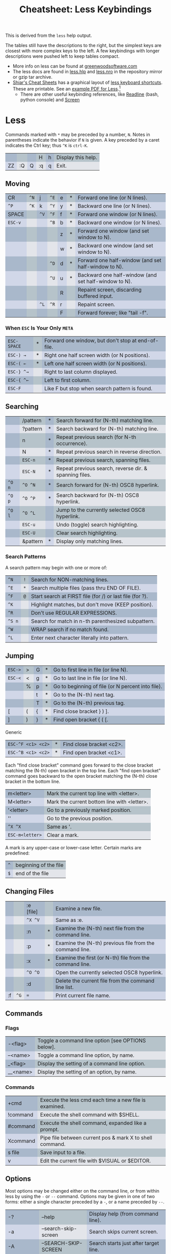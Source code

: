:PROPERTIES:
:ID:       c50c698d-a10d-4b01-8369-495c8f5e0439
:END:
#+TITLE: Cheatsheet: Less Keybindings
#+CATEGORY: slips
#+TAGS:
#+OPTIONS: ':nil *:t -:t ::t <:t H:3 \n:nil ^:t arch:headline
#+OPTIONS: title:t author:nil c:nil d:(not "LOGBOOK") date:nil
#+OPTIONS: e:t email:nil f:t inline:t num:t p:nil pri:nil stat:t
#+OPTIONS: tags:t tasks:t tex:t timestamp:t todo:t |:t
#+OPTIONS: toc:nil

This is derived from the =less= help output.

The tables still have the descriptions to the right, but the simplest keys are
closest with more complex keys to the left. A few keybindings with longer
descriptions were pushed left to keep tables compact.

+ More info on less can be found at [[https://www.greenwoodsoftware.com/less/faq.html#tricks][greenwoodsoftware.com]]
+ The less docs are found in [[https://github.com/gwsw/less/blob/master/less.hlp][less.hlp]] and [[https://github.com/gwsw/less/blob/master/less.nro][less.nro]] in the repository mirror or
  gzip tar archive.
+ [[https://sheet.shiar.nl/][Shiar's Cheat Sheets]] has a graphical layout of [[https://sheet.shiar.nl/less][less keyboard shortcuts]]. These
  are printable. See an   [[file:shiar.nl-less-keyboard-cheat-sheet.pdf][example PDF for Less]].[fn:1]
  - There are other useful keybinding references, like [[https://sheet.shiar.nl/readline][Readline]] (bash, python
    console) and [[https://sheet.shiar.nl/screen][Screen]]

#+begin_export html
<style type="text/css" media="screen">
tr:nth-child(odd) { background-color: rgb(0 62 70 / 0.2); }
/* tr:nth-child(even) { background-color: rgb(34 26 146 / 0.1); } */

td:nth-child(odd) { background-color: rgb(34 62 146 / 0.2); }
td:nth-child(even) { background-color: rgb(0 26 70 / 0.1); }
</style>
#+end_export

* Roam :noexport:
+ [[id:cf847bc5-31f7-4bb8-8324-7680a8f2953d][Shell]]
+ [[id:bdae77b1-d9f0-4d3a-a2fb-2ecdab5fd531][Linux]]
+ [[id:3d2330da-5a95-408a-b940-7d2b3b0c7fb2][Keyboard]]

* Less

Commands marked with ~*~ may be preceded by a number, ~N~. Notes in parentheses
indicate the behavior if ~N~ is given. A key preceded by a caret indicates the
Ctrl key; thus ~^K~ is ~ctrl-K~.

|    |    |   | H  | h | Display this help. |
| ZZ | :Q | Q | :q | q | Exit.              |

** Moving

| CR    | ~^N~ | j  | ~^E~ | e | * | Forward  one line   (or N lines).                    |
| ~^P~    | ~^K~ | k  | ~^Y~ | y | * | Backward one line   (or N lines).                    |
| SPACE |    | ~^V~ | ~^F~ | f | * | Forward  one window (or N lines).                    |
| ~ESC-v~ |    |    | ~^B~ | b | * | Backward one window (or N lines).                    |
|       |    |    |    | z | * | Forward  one window (and set window to N).           |
|       |    |    |    | w | * | Backward one window (and set window to N).           |
|       |    |    | ~^D~ | d | * | Forward  one half-window (and set half-window to N). |
|       |    |    | ~^U~ | u | * | Backward one half-window (and set half-window to N). |
|       |    |    |    | R |   | Repaint screen, discarding buffered input.           |
|       |    | ~^L~ | ~^R~ | r |   | Repaint screen.                                      |
|       |    |    |    | F |   | Forward forever; like "tail -f".                     |

*** When =ESC= Is Your Only =META=

| ~ESC-SPACE~ | * | Forward one window, but don't stop at end-of-file. |
| ~ESC-) →~   | * | Right one half screen width (or N positions).      |
| ~ESC-( ←~   | * | Left  one half screen width (or N positions).      |
| ~ESC-} ^→~  |   | Right to last column displayed.                    |
| ~ESC-{ ^←~  |   | Left  to first column.                             |
| ~ESC-F~     |   | Like F but stop when search pattern is found.      |

** Searching

|      | /pattern | * | Search forward for (N-th) matching line.               |
|      | ?pattern | * | Search backward for (N-th) matching line.              |
|      | n        | * | Repeat previous search (for N-th occurrence).          |
|      | N        | * | Repeat previous search in reverse direction.           |
|      | ~ESC-n~    | * | Repeat previous search, spanning files.                |
|      | ~ESC-N~    | * | Repeat previous search, reverse dir. & spanning files. |
| ~^O n~ | ~^O ^N~    | * | Search forward for (N-th) OSC8 hyperlink.              |
| ~^O p~ | ~^O ^P~    | * | Search backward for (N-th) OSC8 hyperlink.             |
| ~^O l~ | ~^O ^L~    |   | Jump to the currently selected OSC8 hyperlink.         |
|      | ~ESC-u~    |   | Undo (toggle) search highlighting.                     |
|      | ~ESC-U~    |   | Clear search highlighting.                             |
|      | &pattern | * | Display only matching lines.                           |

*** Search Patterns

A search pattern may begin with one or more of:

| ~^N~   | ~!~ | Search for NON-matching lines.                           |
| ~^E~   | ~*~ | Search multiple files (pass thru END OF FILE).           |
| ~^F~   | ~@~ | Start search at FIRST file (for /) or last file (for ?). |
| ~^K~   |   | Highlight matches, but don't move (KEEP position).       |
| ~^R~   |   | Don't use REGULAR EXPRESSIONS.                           |
| ~^S n~ |   | Search for match in n-th parenthesized subpattern.       |
| ~^W~   |   | WRAP search if no match found.                           |
| ~^L~   |   | Enter next character literally into pattern.             |

** Jumping

| ~ESC->~ | > | G | * | Go to first line in file (or line N).             |
| ~ESC-<~ | < | g | * | Go to last line in file (or line N).              |
|       | % | p | * | Go to beginning of file (or N percent into file). |
|       |   | t | * | Go to the (N-th) next tag.                        |
|       |   | T | * | Go to the (N-th) previous tag.                    |
| [     | ( | { | * | Find close bracket } ) ].                         |
| ]     | ) | } | * | Find open bracket { ( [.                          |

Generic

| ~ESC-^F <c1> <c2>~ | * | Find close bracket <c2>. |
| ~ESC-^B <c1> <c2>~ | * | Find open bracket <c1>.  |

Each "find close bracket" command goes forward to the close bracket
matching the (N-th) open bracket in the top line.
Each "find open bracket" command goes backward to the open bracket
matching the (N-th) close bracket in the bottom line.

| m<letter>     | Mark the current top line with <letter>.    |
| M<letter>     | Mark the current bottom line with <letter>. |
| '<letter>     | Go to a previously marked position.         |
| ''            | Go to the previous position.                |
| ~^X ^X~         | Same as '.                                  |
| ~ESC-m<letter>~ | Clear a mark.                               |

A mark is any upper-case or lower-case letter.
Certain marks are predefined:

| ~^~ | beginning of the file |
| ~$~ | end of the file       |

** Changing Files

|    |    | :e [file] |   | Examine a new file.                                     |
|    |    | ~^X ^V~     |   | Same as :e.                                             |
|    |    | :n        | * | Examine the (N-th) next file from the command line.     |
|    |    | :p        | * | Examine the (N-th) previous file from the command line. |
|    |    | :x        | * | Examine the first (or N-th) file from the command line. |
|    |    | ~^O ^O~     |   | Open the currently selected OSC8 hyperlink.             |
|    |    | :d        |   | Delete the current file from the command line list.     |
| :f | ~^G~ | ~=~         |   | Print current file name.                                |

** Commands

*** Flags

| -<flag>  | Toggle a command line option [see OPTIONS below]. |
| --<name> | Toggle a command line option, by name.            |
| _<flag>  | Display the setting of a command line option.     |
| __<name> | Display the setting of an option, by name.        |

*** Commands

| +cmd     | Execute the less cmd each time a new file is examined.   |
| !command | Execute the shell command with $SHELL.                   |
| #command | Execute the shell command, expanded like a prompt.       |
| Xcommand | Pipe file between current pos & mark X to shell command. |
| s file   | Save input to a file.                                    |
| v        | Edit the current file with $VISUAL or $EDITOR.           |

** Options

Most options may be changed either on the command line, or from within less by
using the ~-~ or ~--~ command. Options may be given in one of two forms: either a
single character preceded by a ~-~, or a name preceded by ~--~.

| -?            | --help                | Display help (from command line).                         |
| -a            | --search-skip-screen  | Search skips current screen.                              |
| -A            | --SEARCH-SKIP-SCREEN  | Search starts just after target line.                     |
| ~-b [N]~        | ~--buffers=[N]~         | Number of buffers.                                        |
| -B            | --auto-buffers        | Don't automatically allocate buffers for pipes.           |
| -c            | --clear-screen        | Repaint by clearing rather than scrolling.                |
| -d            | --dumb                | Dumb terminal.                                            |
| ~-D xcolor~     | ~--color=xcolor~        | Set screen colors.                                        |
| -e            | --quit-at-eof         | Quit at end of file.                                      |
| -E            | --QUIT-AT-EOF         |                                                           |
| -f            | --force               | Force open non-regular files.                             |
| -F            | --quit-if-one-screen  | Quit if entire file fits on first screen.                 |
| -g            | --hilite-search       | Highlight only last match for searches.                   |
| -G            | --HILITE-SEARCH       | Don't highlight any matches for searches.                 |
| ~-h [N]~        | ~--max-back-scroll=[N]~ | Backward scroll limit.                                    |
| -i            | --ignore-case         | Ignore case in searches that do not contain uppercase.    |
| -I            | --IGNORE-CASE         | Ignore case in all searches.                              |
| ~-j [N]~        | ~--jump-target=[N]~     | Screen position of target lines.                          |
| -J            | --status-column       | Display a status column at left edge of screen.           |
| ~-k file~       | ~--lesskey-file=file~   | Use a compiled lesskey file.                              |
| -K            | --quit-on-intr        | Exit less in response to ctrl-C.                          |
| -L            | --no-lessopen         | Ignore the LESSOPEN environment variable.                 |
| -m            | --long-prompt         | Set prompt style.                                         |
| -M            | --LONG-PROMPT         |                                                           |
| -n            | --line-numbers        | Suppress line numbers in prompts and messages.            |
| -N            | --LINE-NUMBERS        | Display line number at start of each line.                |
| ~-o [file]~     | ~--log-file=[file]~     | Copy to log file (standard input only).                   |
| ~-O [file]~     | ~--LOG-FILE=[file]~     | Copy to log file (unconditionally overwrite).             |
| ~-p pattern~    | ~--pattern=[pattern]~   | Start at pattern (from command line).                     |
| ~-P [prompt]~   | ~--prompt=[prompt]~     | Define new prompt.                                        |
| -q            | --quiet  --silent     | Quiet the terminal bell.                                  |
| -Q            | --QUIET --SILENT      |                                                           |
| -r            | --raw-control-chars   | Output "raw" control characters.                          |
| -R            | --RAW-CONTROL-CHARS   |                                                           |
| -s            | --squeeze-blank-lines | Squeeze multiple blank lines.                             |
| -S            | --chop-long-lines     | Chop (truncate) long lines rather than wrapping.          |
| ~-t tag~        | ~--tag=[tag]~           | Find a tag.                                               |
| ~-T [tagsfile]~ | ~--tag-file=[tagsfile]~ | Use an alternate tags file.                               |
| -u            | --underline-special   | Change handling of backspaces, tabs and carriage returns. |
| -U            | --UNDERLINE-SPECIAL   |                                                           |
| -V            | --version             | Display the version number of "less".                     |
| -w            | --hilite-unread       | Highlight first new line after forward-screen.            |
| -W            | --HILITE-UNREAD       | Highlight first new line after any forward movement.      |
| ~-x [N[,...]]~  | ~--tabs=[N[,...]]~      | Set tab stops.                                            |
| -X            | --no-init             | Don't use termcap init/deinit strings.                    |
| ~-y [N]~        | ~--max-forw-scroll=[N]~ | Forward scroll limit.                                     |
| ~-z [N]~        | ~--window=[N]~          | Set size of window.                                       |
| ~-" [c[c]]~     | ~--quotes=[c[c]]~       | Set shell quote characters.                               |
| -~            | --tilde               | Don't display tildes after end of file.                   |
| ~-# [N]~        | ~--shift=[N]~           | Set horizontal scroll amount (0 = one half screen width). |

Long options

| --exit-follow-on-close     | Exit F command on a pipe when writer closes pipe.             |
| --file-size                | Automatically determine the size of the input file.           |
| --follow-name              | The F command changes files if the input file is renamed.     |
| --header=[L[,C[,N]]]       | Use L lines (starting at line N) and C columns as headers.    |
| --incsearch                | Search file as each pattern character is typed in.            |
| --intr=[C]                 | Use C instead of ^X to interrupt a read.                      |
| --lesskey-context=text     | Use lesskey source file contents.                             |
| --lesskey-src=file         | Use a lesskey source file.                                    |
| --line-num-width=[N]       | Set the width of the -N line number field to N characters.    |
| --match-shift=[N]          | Show at least N characters to the left of a search match.     |
| --modelines=[N]            | Read N lines from the input file and look for vim modelines.  |
| --mouse                    | Enable mouse input.                                           |
| --no-keypad                | Don't send termcap keypad init/deinit strings.                |
| --no-histdups              | Remove duplicates from command history.                       |
| --no-number-headers        | Don't give line numbers to header lines.                      |
| --no-search-header-lines   | Searches do not include header lines.                         |
| --no-search-header-columns | Searches do not include header columns.                       |
| --no-search-headers        | Searches do not include header lines or columns.              |
| --no-vbell                 | Disable the terminal's visual bell.                           |
| --redraw-on-quit           | Redraw final screen when quitting.                            |
| --rscroll=[C]              | Set the character used to mark truncated lines.               |
| --save-marks               | Retain marks across invocations of less.                      |
| --search-options=[EFKNRW-] | Set default options for every search.                         |
| --show-preproc-errors      | Display a message if preprocessor exits with an error status. |
| --proc-backspace           | Process backspaces for bold/underline.                        |
| --PROC-BACKSPACE           | Treat backspaces as control characters.                       |
| --proc-return              | Delete carriage returns before newline.                       |
| --PROC-RETURN              | Treat carriage returns as control characters.                 |
| --proc-tab                 | Expand tabs to spaces.                                        |
| --PROC-TAB                 | Treat tabs as control characters.                             |
| --status-col-width=[N]     | Set the width of the -J status column to N characters.        |
| --status-line              | Highlight or color the entire line containing a mark.         |
| --use-backslash            | Subsequent options use backslash as escape char.              |
| --use-color                | Enables colored text.                                         |
| --wheel-lines=[N]          | Each click of the mouse wheel moves N lines.                  |
| --wordwrap                 | Wrap lines at spaces.                                         |

   ** Line Editing

These keys can be used to edit text being entered
on the "command line" at the bottom of the screen|

| RightArrow      |                   | ESC-l   | Move cursor right one character   |
| LeftArrow       |                   | ESC-h   | Move cursor left one character    |
| ctrl-RightArrow | ESC-RightArrow    | ESC-w   | Move cursor right one word        |
| ctrl-LeftArrow  | ESC-LeftArrow     | ESC-b   | Move cursor left one word         |
| HOME            |                   | ESC-0   | Move cursor to start of line      |
| END             |                   | ESC-$   | Move cursor to end of line        |
| BACKSPACE       |                   |         | Delete char to left of cursor     |
| DELETE          |                   | ESC-x   | Delete char under cursor          |
| ctrl-BACKSPACE  | ESC-BACKSPACE     |         | Delete word to left of cursor     |
| ctrl-DELETE     | ESC-DELETE        | ESC-X   | Delete word under cursor          |
| ctrl-U          | ESC (MS-DOS only) |         | Delete entire line                |
| UpArrow         |                   | ESC-k   | Retrieve previous command line    |
| DownArrow       |                   | ESC-j   | Retrieve next command line        |
| TAB             |                   |         | Complete filename & cycle         |
| SHIFT-TAB       |                   | ESC-TAB | Complete filename & reverse cycle |
| ctrl-L          |                   |         | Complete filename, list all       |

* Footnotes

[fn:1] The CSS needs a bit of hinting to get a color print, though I lost the
    original HTML/CSS modifications. 

    #+begin_export html
    <br/></br>
    <!-- example of multi-line footnotes compatible with both html/pdf org exports -->
    <!-- a bit pedantic, but it's also difficult to find the correct answer  -->
    #+end_export

    #+begin_export latex
    \par
    #+end_export

    The PDF has clickable links to source, so I think that suffices for
    attribution. The site includes the Perl source code used to generate them.
    Sources required online, in one way or another, since the service is AGPLv3.
